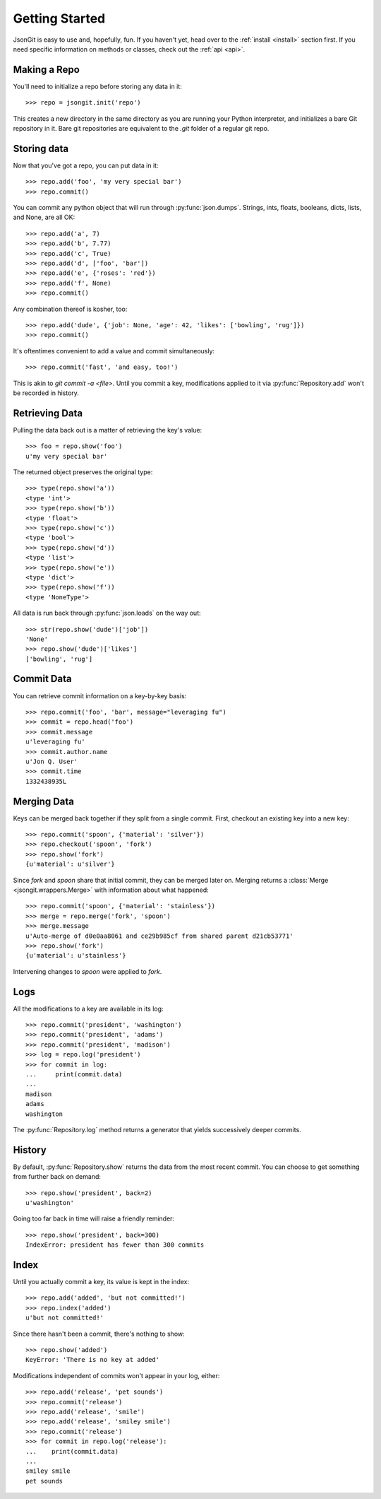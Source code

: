 .. _start:

Getting Started
===============

JsonGit is easy to use and, hopefully, fun.  If you haven't yet, head over to
the :ref:`install <install>` section first.  If you need specific information on
methods or classes, check out the :ref:`api <api>`.

Making a Repo
-------------

You'll need to initialize a repo before storing any data in it::

    >>> repo = jsongit.init('repo')

This creates a new directory in the same directory as you are running your
Python interpreter, and initializes a bare Git repository in it.  Bare git
repositories are equivalent to the `.git` folder of a regular git repo.

Storing data
------------

Now that you've got a repo, you can put data in it::

    >>> repo.add('foo', 'my very special bar')
    >>> repo.commit()

You can commit any python object that will run through :py:func:`json.dumps`.
Strings, ints, floats, booleans, dicts, lists, and None, are all OK::

    >>> repo.add('a', 7)
    >>> repo.add('b', 7.77)
    >>> repo.add('c', True)
    >>> repo.add('d', ['foo', 'bar'])
    >>> repo.add('e', {'roses': 'red'})
    >>> repo.add('f', None)
    >>> repo.commit()

Any combination thereof is kosher, too::

    >>> repo.add('dude', {'job': None, 'age': 42, 'likes': ['bowling', 'rug']})
    >>> repo.commit()

It's oftentimes convenient to add a value and commit simultaneously::

    >>> repo.commit('fast', 'and easy, too!')

This is akin to `git commit -a <file>`.  Until you commit a key, modifications
applied to it via :py:func:`Repository.add` won't be recorded in history.

Retrieving Data
---------------

Pulling the data back out is a matter of retrieving the key's value::

    >>> foo = repo.show('foo')
    u'my very special bar'

The returned object preserves the original type::

    >>> type(repo.show('a'))
    <type 'int'>
    >>> type(repo.show('b'))
    <type 'float'>
    >>> type(repo.show('c'))
    <type 'bool'>
    >>> type(repo.show('d'))
    <type 'list'>
    >>> type(repo.show('e'))
    <type 'dict'>
    >>> type(repo.show('f'))
    <type 'NoneType'>

All data is run back through :py:func:`json.loads` on the way out::

    >>> str(repo.show('dude')['job'])
    'None'
    >>> repo.show('dude')['likes']
    ['bowling', 'rug']

Commit Data
-----------

You can retrieve commit information on a key-by-key basis::

    >>> repo.commit('foo', 'bar', message="leveraging fu")
    >>> commit = repo.head('foo')
    >>> commit.message
    u'leveraging fu'
    >>> commit.author.name
    u'Jon Q. User'
    >>> commit.time
    1332438935L

Merging Data
------------

Keys can be merged back together if they split from a single commit.  First,
checkout an existing key into a new key::

    >>> repo.commit('spoon', {'material': 'silver'})
    >>> repo.checkout('spoon', 'fork')
    >>> repo.show('fork')
    {u'material': u'silver'}

Since `fork` and `spoon` share that initial commit, they can be merged later
on.  Merging returns a :class:`Merge <jsongit.wrappers.Merge>`
with information about what happened::

    >>> repo.commit('spoon', {'material': 'stainless'})
    >>> merge = repo.merge('fork', 'spoon')
    >>> merge.message
    u'Auto-merge of d0e0aa8061 and ce29b985cf from shared parent d21cb53771'
    >>> repo.show('fork')
    {u'material': u'stainless'}

Intervening changes to `spoon` were applied to `fork`.

Logs
----

All the modifications to a key are available in its log::

    >>> repo.commit('president', 'washington')
    >>> repo.commit('president', 'adams')
    >>> repo.commit('president', 'madison')
    >>> log = repo.log('president')
    >>> for commit in log:
    ...     print(commit.data)
    ...
    madison
    adams
    washington

The :py:func:`Repository.log` method returns a generator that yields
successively deeper commits.

History
-------

By default, :py:func:`Repository.show` returns the data from the most recent
commit.  You can choose to get something from further back on demand::

    >>> repo.show('president', back=2)
    u'washington'

Going too far back in time will raise a friendly reminder::

    >>> repo.show('president', back=300)
    IndexError: president has fewer than 300 commits

Index
-----

Until you actually commit a key, its value is kept in the index::

    >>> repo.add('added', 'but not committed!')
    >>> repo.index('added')
    u'but not committed!'

Since there hasn't been a commit, there's nothing to show::

    >>> repo.show('added')
    KeyError: 'There is no key at added'

Modifications independent of commits won't appear in your log, either::

    >>> repo.add('release', 'pet sounds')
    >>> repo.commit('release')
    >>> repo.add('release', 'smile')
    >>> repo.add('release', 'smiley smile')
    >>> repo.commit('release')
    >>> for commit in repo.log('release'):
    ...    print(commit.data)
    ...
    smiley smile
    pet sounds
